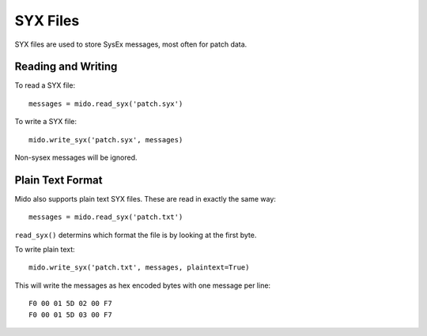 SYX Files
=========

SYX files are used to store SysEx messages, most often for patch
data.


Reading and Writing
-------------------

To read a SYX file::

    messages = mido.read_syx('patch.syx')

To write a SYX file::

    mido.write_syx('patch.syx', messages)

Non-sysex messages will be ignored.


Plain Text Format
-----------------

Mido also supports plain text SYX files. These are read in exactly the
same way::

    messages = mido.read_syx('patch.txt')

``read_syx()`` determins which format the file is by looking at the
first byte.

To write plain text::

    mido.write_syx('patch.txt', messages, plaintext=True)

This will write the messages as hex encoded bytes with one message per
line::

    F0 00 01 5D 02 00 F7
    F0 00 01 5D 03 00 F7
